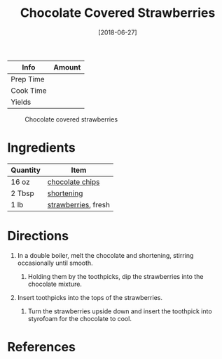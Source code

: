 #+TITLE: Chocolate Covered Strawberries

| Info      | Amount |
|-----------+--------|
| Prep Time |        |
| Cook Time |        |
| Yields    |        |

#+CAPTION: Chocolate covered strawberries
[[file:Media/chocolate-covered-strawberries.jpg]]
#+DATE: [2018-06-27]
#+LAST_MODIFIED:
#+FILETAGS: :recipe:dessert :fruit :chocolate:

* Ingredients

| Quantity | Item                                                    |
|----------+---------------------------------------------------------|
| 16 oz    | [[../_ingredients/chocolate-chips.md][chocolate chips]] |
| 2 Tbsp   | [[../_ingredients/shortening.md][shortening]]           |
| 1 lb     | [[../_ingredients/strawberry.md][strawberries]], fresh  |

* Directions

1. In a double boiler, melt the chocolate and shortening, stirring occasionally until smooth.

   1. Holding them by the toothpicks, dip the strawberries into the chocolate mixture.

2. Insert toothpicks into the tops of the strawberries.

   1. Turn the strawberries upside down and insert the toothpick into styrofoam for the chocolate to cool.

* References
